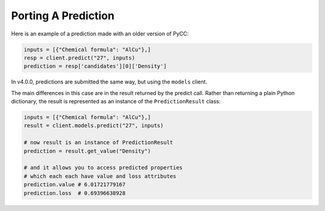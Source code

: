 Porting A Prediction
====================

Here is an example of a prediction made with an older version of PyCC:

.. code-block:: python

    inputs = [{"Chemical formula": "AlCu"},]
    resp = client.predict("27", inputs)
    prediction = resp['candidates'][0]['Density']

In v4.0.0, predictions are submitted the same way, but using the ``models`` client.

The main differences in this case are in the result returned by the predict call. Rather than returning a plain Python dictionary, the result is represented as an instance of the ``PredictionResult`` class:

.. code-block:: python

    inputs = [{"Chemical formula": "AlCu"},]
    result = client.models.predict("27", inputs)

    # now result is an instance of PredictionResult
    prediction = result.get_value("Density")
    
    # and it allows you to access predicted properties
    # which each each have value and loss attributes
    prediction.value # 6.01721779167
    prediction.loss  # 0.69396638928